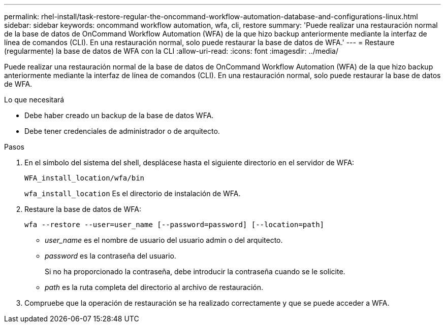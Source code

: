 ---
permalink: rhel-install/task-restore-regular-the-oncommand-workflow-automation-database-and-configurations-linux.html 
sidebar: sidebar 
keywords: oncommand workflow automation, wfa, cli, restore 
summary: 'Puede realizar una restauración normal de la base de datos de OnCommand Workflow Automation (WFA) de la que hizo backup anteriormente mediante la interfaz de línea de comandos (CLI). En una restauración normal, solo puede restaurar la base de datos de WFA.' 
---
= Restaure (regularmente) la base de datos de WFA con la CLI
:allow-uri-read: 
:icons: font
:imagesdir: ../media/


[role="lead"]
Puede realizar una restauración normal de la base de datos de OnCommand Workflow Automation (WFA) de la que hizo backup anteriormente mediante la interfaz de línea de comandos (CLI). En una restauración normal, solo puede restaurar la base de datos de WFA.

.Lo que necesitará
* Debe haber creado un backup de la base de datos WFA.
* Debe tener credenciales de administrador o de arquitecto.


.Pasos
. En el símbolo del sistema del shell, desplácese hasta el siguiente directorio en el servidor de WFA:
+
`WFA_install_location/wfa/bin`

+
`wfa_install_location` Es el directorio de instalación de WFA.

. Restaure la base de datos de WFA:
+
`wfa --restore --user=user_name [--password=password] [--location=path]`

+
** _user_name_ es el nombre de usuario del usuario admin o del arquitecto.
** _password_ es la contraseña del usuario.
+
Si no ha proporcionado la contraseña, debe introducir la contraseña cuando se le solicite.

** _path_ es la ruta completa del directorio al archivo de restauración.


. Compruebe que la operación de restauración se ha realizado correctamente y que se puede acceder a WFA.


